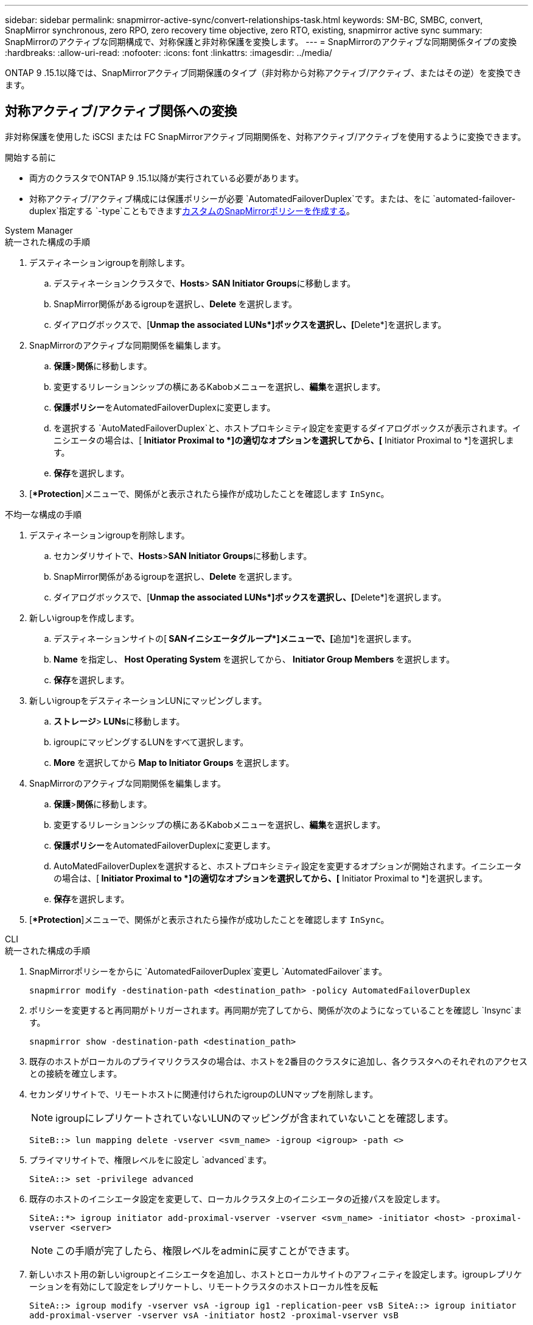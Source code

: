 ---
sidebar: sidebar 
permalink: snapmirror-active-sync/convert-relationships-task.html 
keywords: SM-BC, SMBC, convert, SnapMirror synchronous, zero RPO, zero recovery time objective, zero RTO, existing, snapmirror active sync 
summary: SnapMirrorのアクティブな同期構成で、対称保護と非対称保護を変換します。 
---
= SnapMirrorのアクティブな同期関係タイプの変換
:hardbreaks:
:allow-uri-read: 
:nofooter: 
:icons: font
:linkattrs: 
:imagesdir: ../media/


[role="lead"]
ONTAP 9 .15.1以降では、SnapMirrorアクティブ同期保護のタイプ（非対称から対称アクティブ/アクティブ、またはその逆）を変換できます。



== 対称アクティブ/アクティブ関係への変換

非対称保護を使用した iSCSI または FC SnapMirrorアクティブ同期関係を、対称アクティブ/アクティブを使用するように変換できます。

.開始する前に
* 両方のクラスタでONTAP 9 .15.1以降が実行されている必要があります。
* 対称アクティブ/アクティブ構成には保護ポリシーが必要 `AutomatedFailoverDuplex`です。または、をに `automated-failover-duplex`指定する `-type`こともできますxref:../data-protection/create-custom-replication-policy-concept.html[カスタムのSnapMirrorポリシーを作成する]。


[role="tabbed-block"]
====
.System Manager
--
.統一された構成の手順
. デスティネーションigroupを削除します。
+
.. デスティネーションクラスタで、**Hosts**>** SAN Initiator Groups**に移動します。
.. SnapMirror関係があるigroupを選択し、**Delete **を選択します。
.. ダイアログボックスで、[**Unmap the associated LUNs*]ボックスを選択し、[**Delete*]を選択します。


. SnapMirrorのアクティブな同期関係を編集します。
+
.. **保護**>**関係**に移動します。
.. 変更するリレーションシップの横にあるKabobメニューを選択し、**編集**を選択します。
.. **保護ポリシー**をAutomatedFailoverDuplexに変更します。
.. を選択する `AutoMatedFailoverDuplex`と、ホストプロキシミティ設定を変更するダイアログボックスが表示されます。イニシエータの場合は、[** Initiator Proximal to *]の適切なオプションを選択してから、[** Initiator Proximal to *]を選択します。
.. **保存**を選択します。


. [**Protection*]メニューで、関係がと表示されたら操作が成功したことを確認します `InSync`。


.不均一な構成の手順
. デスティネーションigroupを削除します。
+
.. セカンダリサイトで、**Hosts**>**SAN Initiator Groups**に移動します。
.. SnapMirror関係があるigroupを選択し、**Delete **を選択します。
.. ダイアログボックスで、[**Unmap the associated LUNs*]ボックスを選択し、[**Delete*]を選択します。


. 新しいigroupを作成します。
+
.. デスティネーションサイトの[** SANイニシエータグループ*]メニューで、[**追加*]を選択します。
.. ** Name **を指定し、** Host Operating System **を選択してから、** Initiator Group Members **を選択します。
.. **保存**を選択します。


. 新しいigroupをデスティネーションLUNにマッピングします。
+
.. **ストレージ**>** LUNs**に移動します。
.. igroupにマッピングするLUNをすべて選択します。
.. ** More **を選択してから** Map to Initiator Groups **を選択します。


. SnapMirrorのアクティブな同期関係を編集します。
+
.. **保護**>**関係**に移動します。
.. 変更するリレーションシップの横にあるKabobメニューを選択し、**編集**を選択します。
.. **保護ポリシー**をAutomatedFailoverDuplexに変更します。
.. AutoMatedFailoverDuplexを選択すると、ホストプロキシミティ設定を変更するオプションが開始されます。イニシエータの場合は、[** Initiator Proximal to *]の適切なオプションを選択してから、[** Initiator Proximal to *]を選択します。
.. **保存**を選択します。


. [**Protection*]メニューで、関係がと表示されたら操作が成功したことを確認します `InSync`。


--
.CLI
--
.統一された構成の手順
. SnapMirrorポリシーをからに `AutomatedFailoverDuplex`変更し `AutomatedFailover`ます。
+
`snapmirror modify -destination-path <destination_path> -policy AutomatedFailoverDuplex`

. ポリシーを変更すると再同期がトリガーされます。再同期が完了してから、関係が次のようになっていることを確認し `Insync`ます。
+
`snapmirror show -destination-path <destination_path>`

. 既存のホストがローカルのプライマリクラスタの場合は、ホストを2番目のクラスタに追加し、各クラスタへのそれぞれのアクセスとの接続を確立します。
. セカンダリサイトで、リモートホストに関連付けられたigroupのLUNマップを削除します。
+

NOTE: igroupにレプリケートされていないLUNのマッピングが含まれていないことを確認します。

+
`SiteB::> lun mapping delete -vserver <svm_name> -igroup <igroup> -path <>`

. プライマリサイトで、権限レベルをに設定し `advanced`ます。
+
`SiteA::> set -privilege advanced`

. 既存のホストのイニシエータ設定を変更して、ローカルクラスタ上のイニシエータの近接パスを設定します。
+
`SiteA::*> igroup initiator add-proximal-vserver -vserver <svm_name> -initiator <host> -proximal-vserver <server>`

+

NOTE: この手順が完了したら、権限レベルをadminに戻すことができます。

. 新しいホスト用の新しいigroupとイニシエータを追加し、ホストとローカルサイトのアフィニティを設定します。igroupレプリケーションを有効にして設定をレプリケートし、リモートクラスタのホストローカル性を反転
+
``
SiteA::> igroup modify -vserver vsA -igroup ig1 -replication-peer vsB
SiteA::> igroup initiator add-proximal-vserver -vserver vsA -initiator host2 -proximal-vserver vsB
``

. ホスト上のパスを検出し、優先クラスタからストレージLUNへのアクティブ/最適化パスがホストにあることを確認する
. アプリケーションを導入し、VMワークロードをクラスタ間に分散します。


.不均一な構成の手順
. SnapMirrorポリシーをからに `AutomatedFailoverDuplex`変更し `AutomatedFailover`ます。
+
`snapmirror modify -destination-path <destination_path> -policy AutomatedFailoverDuplex`

. ポリシーを変更すると再同期がトリガーされます。再同期が完了してから、関係が次のようになっていることを確認し `Insync`ます。
+
`snapmirror show -destination-path <destination_path>`

. 既存のホストがプライマリクラスタに対してローカルである場合は、ホストを2番目のクラスタに追加し、各クラスタへのそれぞれのアクセスとの接続を確立します。
. セカンダリサイトで、新しいホスト用の新しいigroupとイニシエータを追加し、ローカルサイトへのホストアフィニティを設定します。LUNをigroupにマッピングします。
+
``
SiteB::> igroup create -vserver <svm_name> -igroup <igroup>
SiteB::> igroup add -vserver <svm_name> -igroup  <igroup> -initiator <host_name>
SiteB::> lun mapping create -igroup  <igroup> -path <path_name>
``

. ホスト上のパスを検出し、優先クラスタからストレージLUNへのアクティブ/最適化パスがホストにあることを確認する
. アプリケーションを導入し、VMワークロードをクラスタ間に分散します。


--
====


== 対称アクティブ/アクティブ関係から非対称iSCSIまたはFC関係に変換する

iSCSI または FC を使用して対称アクティブ/アクティブ保護を構成した場合は、 ONTAP CLI を使用して関係を非対称保護に変換できます。

.手順
. すべてのVMワークロードを、ソースクラスタのローカルホストに移動します。
. VMインスタンスを管理していないホストのigroup設定を削除し、igroup設定を変更してigroupのレプリケーションを終了します。
+
`igroup modify -vserver <svm_name> -igroup <igroup> -replication-peer -`

. セカンダリサイトで、LUNのマッピングを解除します。
+
`SiteB::> lun mapping delete -vserver <svm_name> -igroup <igroup> -path <>`

. セカンダリサイトで、対称アクティブ/アクティブ関係を削除します。
+
`SiteB::> snapmirror delete -destination-path <destination_path>`

. プライマリサイトで、対称アクティブ/アクティブ関係を解放します。
`SiteA::> snapmirror release -destination-path <destination_path> -relationship-info-only true`
. セカンダリサイトで、ポリシーを使用して同じ一連のボリュームに対する関係を作成し `AutomatedFailover`、関係を再同期します。
+
``
SiteB::> snapmirror create -source-path <source_path> -destination-path <destination_path> -cg-item-mappings <source:@destination> -policy AutomatedFailover
SiteB::> snapmirror resync -destination-path vs1:/cg/cg1_dst -policy <policy_type>
``

+

NOTE: セカンダリサイトの整合性グループは、関係を再作成する前に必要ですlink:../consistency-groups/delete-task.html["削除対象"]。デスティネーションボリュームlink:https://kb.netapp.com/onprem/ontap/dp/SnapMirror/How_to_change_a_volume_type_from_RW_to_DP["DPタイプに変換する必要があります"^]。ボリュームをDPに変換するには、ポリシー `MirrorAndVault`以外のコマンド、、 `MirrorAllSnapshots`または `Sync`を指定して-`AutomatedFailover`実行し `snapmirror resync`ます。

. 関係のミラー状態が関係ステータスがである `Insync`ことを確認します `Snapmirrored`。
+
`snapmirror show -destination-path _destination_path_`

. ホストからパスを再検出します。


.関連情報
* link:https://docs.netapp.com/us-en/ontap-cli/snapmirror-delete.html["SnapMirrorの削除"^]
* link:https://docs.netapp.com/us-en/ontap-cli/snapmirror-modify.html["スナップミラーの変更"^]
* link:https://docs.netapp.com/us-en/ontap-cli/snapmirror-release.html["スナップミラーリリース"^]

